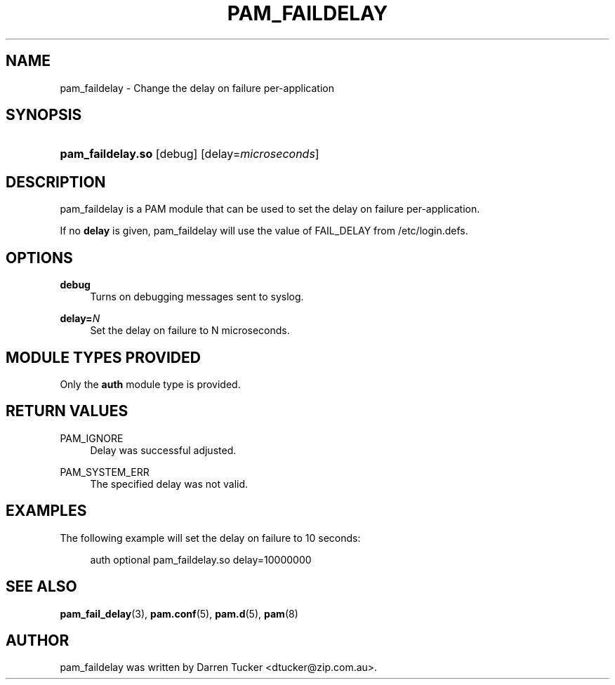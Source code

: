 '\" t
.\"     Title: pam_faildelay
.\"    Author: [see the "AUTHOR" section]
.\" Generator: DocBook XSL Stylesheets v1.78.1 <http://docbook.sf.net/>
.\"      Date: 03/24/2015
.\"    Manual: Linux-PAM Manual
.\"    Source: Linux-PAM Manual
.\"  Language: English
.\"
.TH "PAM_FAILDELAY" "8" "03/24/2015" "Linux-PAM Manual" "Linux\-PAM Manual"
.\" -----------------------------------------------------------------
.\" * Define some portability stuff
.\" -----------------------------------------------------------------
.\" ~~~~~~~~~~~~~~~~~~~~~~~~~~~~~~~~~~~~~~~~~~~~~~~~~~~~~~~~~~~~~~~~~
.\" http://bugs.debian.org/507673
.\" http://lists.gnu.org/archive/html/groff/2009-02/msg00013.html
.\" ~~~~~~~~~~~~~~~~~~~~~~~~~~~~~~~~~~~~~~~~~~~~~~~~~~~~~~~~~~~~~~~~~
.ie \n(.g .ds Aq \(aq
.el       .ds Aq '
.\" -----------------------------------------------------------------
.\" * set default formatting
.\" -----------------------------------------------------------------
.\" disable hyphenation
.nh
.\" disable justification (adjust text to left margin only)
.ad l
.\" -----------------------------------------------------------------
.\" * MAIN CONTENT STARTS HERE *
.\" -----------------------------------------------------------------
.SH "NAME"
pam_faildelay \- Change the delay on failure per\-application
.SH "SYNOPSIS"
.HP \w'\fBpam_faildelay\&.so\fR\ 'u
\fBpam_faildelay\&.so\fR [debug] [delay=\fImicroseconds\fR]
.SH "DESCRIPTION"
.PP
pam_faildelay is a PAM module that can be used to set the delay on failure per\-application\&.
.PP
If no
\fBdelay\fR
is given, pam_faildelay will use the value of FAIL_DELAY from
/etc/login\&.defs\&.
.SH "OPTIONS"
.PP
\fBdebug\fR
.RS 4
Turns on debugging messages sent to syslog\&.
.RE
.PP
\fBdelay=\fR\fB\fIN\fR\fR
.RS 4
Set the delay on failure to N microseconds\&.
.RE
.SH "MODULE TYPES PROVIDED"
.PP
Only the
\fBauth\fR
module type is provided\&.
.SH "RETURN VALUES"
.PP
PAM_IGNORE
.RS 4
Delay was successful adjusted\&.
.RE
.PP
PAM_SYSTEM_ERR
.RS 4
The specified delay was not valid\&.
.RE
.SH "EXAMPLES"
.PP
The following example will set the delay on failure to 10 seconds:
.sp
.if n \{\
.RS 4
.\}
.nf
auth  optional  pam_faildelay\&.so  delay=10000000
      
.fi
.if n \{\
.RE
.\}
.sp
.SH "SEE ALSO"
.PP
\fBpam_fail_delay\fR(3),
\fBpam.conf\fR(5),
\fBpam.d\fR(5),
\fBpam\fR(8)
.SH "AUTHOR"
.PP
pam_faildelay was written by Darren Tucker <dtucker@zip\&.com\&.au>\&.

